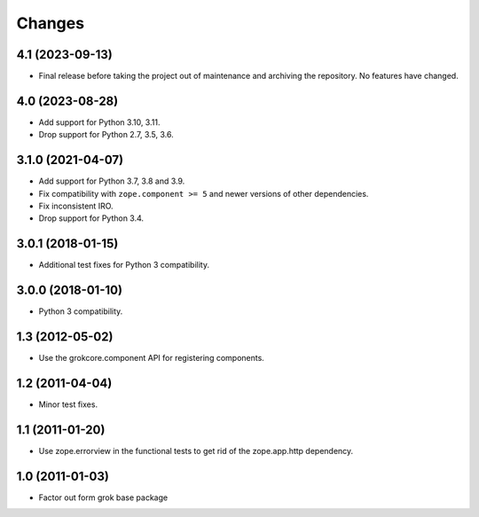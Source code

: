 =======
Changes
=======

4.1 (2023-09-13)
================

- Final release before taking the project out of maintenance and archiving the
  repository. No features have changed.

4.0 (2023-08-28)
================

- Add support for Python 3.10, 3.11.

- Drop support for Python 2.7, 3.5, 3.6.

3.1.0 (2021-04-07)
==================

- Add support for Python 3.7, 3.8 and 3.9.

- Fix compatibility with ``zope.component >= 5`` and newer versions of other
  dependencies.

- Fix inconsistent IRO.

- Drop support for Python 3.4.

3.0.1 (2018-01-15)
==================

- Additional test fixes for Python 3 compatibility.

3.0.0 (2018-01-10)
==================

- Python 3 compatibility.

1.3 (2012-05-02)
================

- Use the grokcore.component API for registering components.

1.2 (2011-04-04)
================

- Minor test fixes.

1.1 (2011-01-20)
================

- Use zope.errorview in the functional tests to get rid of the zope.app.http
  dependency.

1.0 (2011-01-03)
================

- Factor out form grok base package
